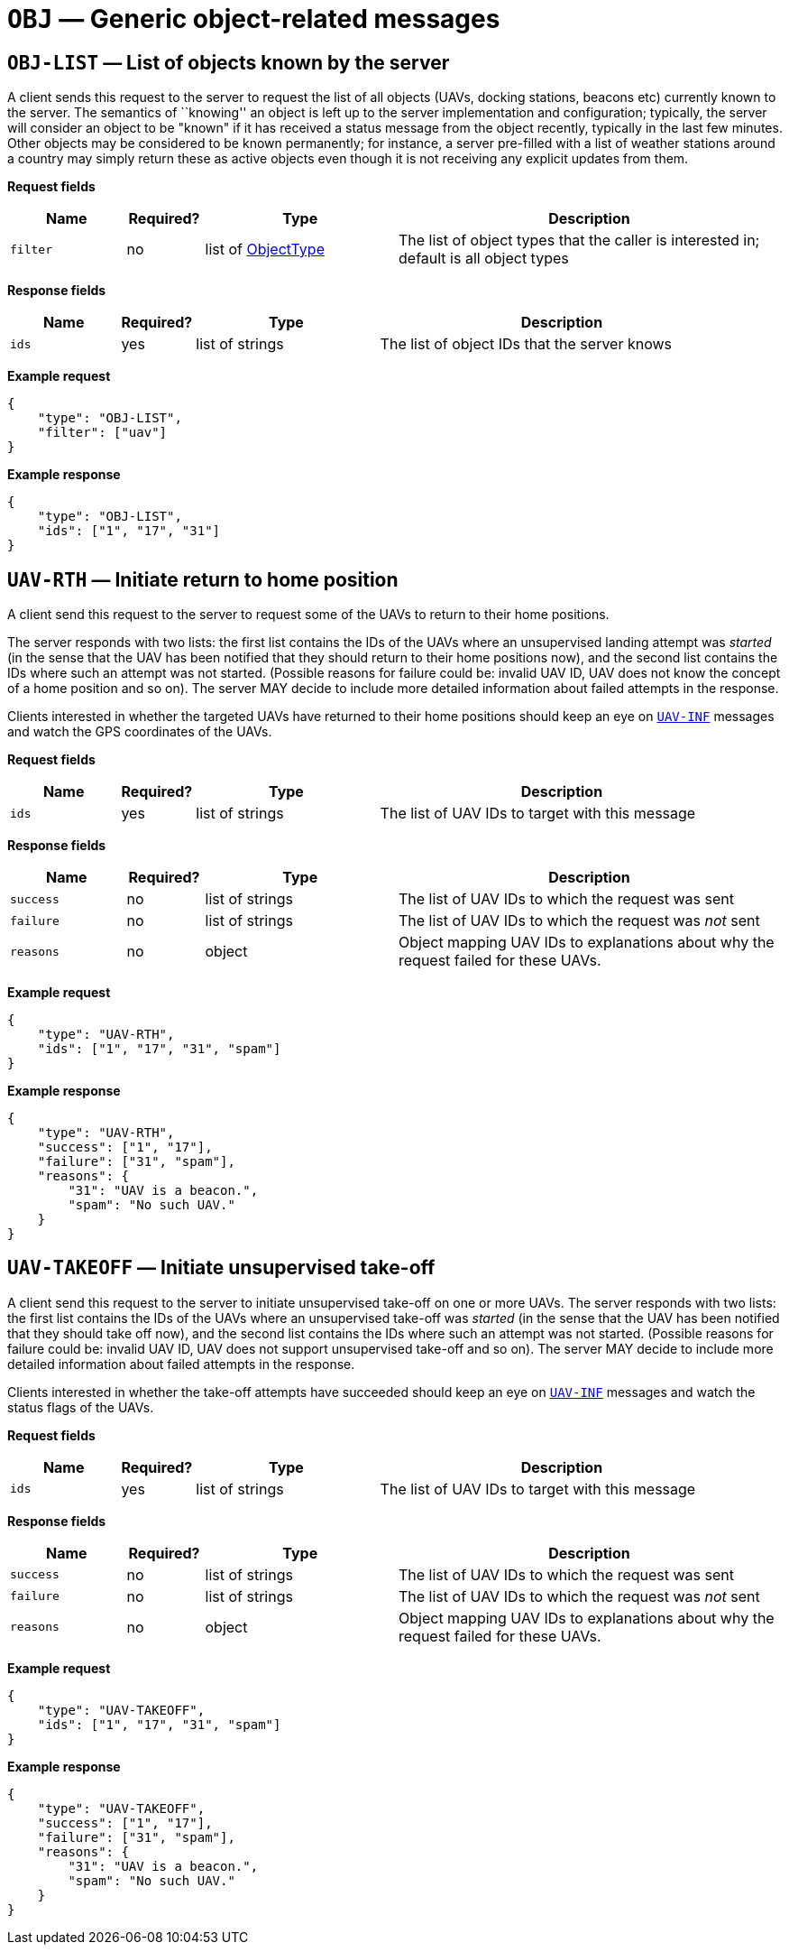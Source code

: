 = `OBJ` — Generic object-related messages

== `OBJ-LIST` — List of objects known by the server

A client sends this request to the server to request the list of all objects
(UAVs, docking stations, beacons etc) currently known to the server. The
semantics of ``knowing'' an object is left up to the server implementation
and configuration; typically, the server will consider an object to be "known"
if it has received a status message from the object recently, typically in the
last few minutes. Other objects may be considered to be known permanently;
for instance, a server pre-filled with a list of weather stations around a
country may simply return these as active objects even though it is not receiving
any explicit updates from them.

*Request fields*

[width="100%",cols="15%,10%,25%,50%",options="header",]
|===
|Name |Required? |Type |Description
|`filter` |no |list of xref:types.adoc#_objecttype[ObjectType] |The list of object types that the caller is interested in; default is all object types
|===

*Response fields*

[width="100%",cols="15%,10%,25%,50%",options="header",]
|===
|Name |Required? |Type |Description
|`ids` |yes |list of strings |The list of object IDs that the server knows
|===

*Example request*

[source,json]
----
{
    "type": "OBJ-LIST",
    "filter": ["uav"]
}
----

*Example response*

[source,json]
----
{
    "type": "OBJ-LIST",
    "ids": ["1", "17", "31"]
}
----

== `UAV-RTH` — Initiate return to home position

A client send this request to the server to request some of the UAVs to
return to their home positions.

The server responds with two lists: the first list contains the IDs of
the UAVs where an unsupervised landing attempt was _started_ (in the
sense that the UAV has been notified that they should return to their
home positions now), and the second list contains the IDs where such an
attempt was not started. (Possible reasons for failure could be: invalid
UAV ID, UAV does not know the concept of a home position and so on). The
server MAY decide to include more detailed information about failed
attempts in the response.

Clients interested in whether the targeted UAVs have returned to their
home positions should keep an eye on
<<_uav_inf_basic_status_information_of_one_or_more_uavs,`UAV-INF`>>
messages and watch the GPS coordinates of the UAVs.

*Request fields*

[width="100%",cols="15%,10%,25%,50%",options="header",]
|===
|Name |Required? |Type |Description
|`ids` |yes |list of strings |The list of UAV IDs to target with this
message
|===

*Response fields*

[width="100%",cols="15%,10%,25%,50%",options="header",]
|===
|Name |Required? |Type |Description
|`success` |no |list of strings |The list of UAV IDs to which the
request was sent

|`failure` |no |list of strings |The list of UAV IDs to which the
request was _not_ sent

|`reasons` |no |object |Object mapping UAV IDs to explanations about why
the request failed for these UAVs.
|===

*Example request*

[source,json]
----
{
    "type": "UAV-RTH",
    "ids": ["1", "17", "31", "spam"]
}
----

*Example response*

[source,json]
----
{
    "type": "UAV-RTH",
    "success": ["1", "17"],
    "failure": ["31", "spam"],
    "reasons": {
        "31": "UAV is a beacon.",
        "spam": "No such UAV."
    }
}
----

== `UAV-TAKEOFF` — Initiate unsupervised take-off

A client send this request to the server to initiate unsupervised
take-off on one or more UAVs. The server responds with two lists: the
first list contains the IDs of the UAVs where an unsupervised take-off
was _started_ (in the sense that the UAV has been notified that they
should take off now), and the second list contains the IDs where such an
attempt was not started. (Possible reasons for failure could be: invalid
UAV ID, UAV does not support unsupervised take-off and so on). The
server MAY decide to include more detailed information about failed
attempts in the response.

Clients interested in whether the take-off attempts have succeeded
should keep an eye on <<_uav_inf_basic_status_information_of_one_or_more_uavs,`UAV-INF`>>
messages and watch the status flags of the UAVs.

*Request fields*

[width="100%",cols="15%,10%,25%,50%",options="header",]
|===
|Name |Required? |Type |Description
|`ids` |yes |list of strings |The list of UAV IDs to target with this
message
|===

*Response fields*

[width="100%",cols="15%,10%,25%,50%",options="header",]
|===
|Name |Required? |Type |Description
|`success` |no |list of strings |The list of UAV IDs to which the
request was sent

|`failure` |no |list of strings |The list of UAV IDs to which the
request was _not_ sent

|`reasons` |no |object |Object mapping UAV IDs to explanations about why
the request failed for these UAVs.
|===

*Example request*

[source,json]
----
{
    "type": "UAV-TAKEOFF",
    "ids": ["1", "17", "31", "spam"]
}
----

*Example response*

[source,json]
----
{
    "type": "UAV-TAKEOFF",
    "success": ["1", "17"],
    "failure": ["31", "spam"],
    "reasons": {
        "31": "UAV is a beacon.",
        "spam": "No such UAV."
    }
}
----
